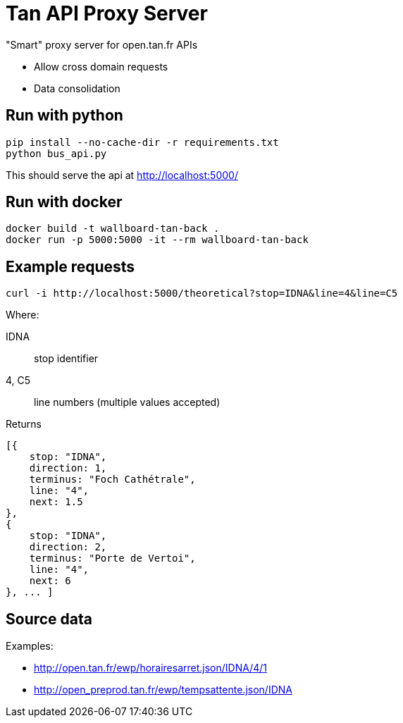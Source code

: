 = Tan API Proxy Server

"Smart" proxy server for open.tan.fr APIs

* Allow cross domain requests
* Data consolidation

== Run with python

[source]
----
pip install --no-cache-dir -r requirements.txt
python bus_api.py
----

This should serve the api at http://localhost:5000/

== Run with docker

[source]
----
docker build -t wallboard-tan-back .
docker run -p 5000:5000 -it --rm wallboard-tan-back
----

== Example requests

[source]
----
curl -i http://localhost:5000/theoretical?stop=IDNA&line=4&line=C5
----

Where:

IDNA:: stop identifier
4, C5:: line numbers (multiple values accepted)

Returns
[source]
----
[{
    stop: "IDNA",
    direction: 1,
    terminus: "Foch Cathétrale",
    line: "4",
    next: 1.5
},
{
    stop: "IDNA",
    direction: 2,
    terminus: "Porte de Vertoi",
    line: "4",
    next: 6
}, ... ]
----

== Source data

Examples:

* http://open.tan.fr/ewp/horairesarret.json/IDNA/4/1
* http://open_preprod.tan.fr/ewp/tempsattente.json/IDNA

